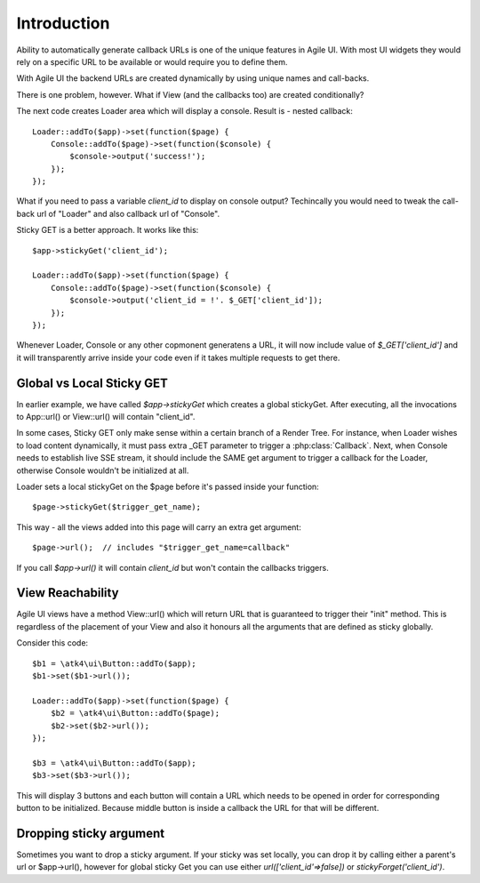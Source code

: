 

Introduction
------------

Ability to automatically generate callback URLs is one of the unique features in Agile UI.
With most UI widgets they would rely on a specific URL to be available or would require
you to define them. 

With Agile UI the backend URLs are created dynamically by using unique names and call-backs.

There is one problem, however. What if View (and the callbacks too) are created conditionally?

The next code creates Loader area which will display a console. Result is - nested callback::

    Loader::addTo($app)->set(function($page) {
        Console::addTo($page)->set(function($console) {
            $console->output('success!');
        });
    });

What if you need to pass a variable `client_id` to display on console output? Techincally you
would need to tweak the call-back url of "Loader" and also callback url of "Console".

Sticky GET is a better approach. It works like this::

    $app->stickyGet('client_id');

    Loader::addTo($app)->set(function($page) {
        Console::addTo($page)->set(function($console) {
            $console->output('client_id = !'. $_GET['client_id']);
        });
    });

Whenever Loader, Console or any other copmonent generatens a URL, it will now include value
of `$_GET['client_id']` and it will transparently arrive inside your code even if it takes
multiple requests to get there.


Global vs Local Sticky GET
^^^^^^^^^^^^^^^^^^^^^^^^^^

In earlier example, we have called `$app->stickyGet` which creates a global stickyGet. After
executing, all the invocations to App::url() or View::url() will contain "client_id". 

In some cases, Sticky GET only make sense within a certain branch of a Render Tree. For instance,
when Loader wishes to load content dynamically, it must pass extra _GET parameter to trigger a
:php:class:`Callback`. Next, when Console needs to establish live SSE stream, it should include
the SAME get argument to trigger a callback for the Loader, otherwise Console wouldn't be
initialized at all.

Loader sets a local stickyGet on the $page before it's passed inside your function::

    $page->stickyGet($trigger_get_name);

This way - all the views added into this page will carry an extra get argument::

    $page->url();  // includes "$trigger_get_name=callback"

If you call `$app->url()` it will contain `client_id` but won't contain the callbacks triggers.

View Reachability
^^^^^^^^^^^^^^^^^

Agile UI views have a method View::url() which will return URL that is guaranteed to trigger their "init"
method. This is regardless of the placement of your View and also it honours all the arguments that are
defined as sticky globally.

Consider this code::

    $b1 = \atk4\ui\Button::addTo($app);
    $b1->set($b1->url());

    Loader::addTo($app)->set(function($page) {
        $b2 = \atk4\ui\Button::addTo($page);
        $b2->set($b2->url());
    });

    $b3 = \atk4\ui\Button::addTo($app);
    $b3->set($b3->url());

This will display 3 buttons and each button will contain a URL which needs to be opened in order for
corresponding button to be initialized. Because middle button is inside a callback the URL for that
will be different.


Dropping sticky argument
^^^^^^^^^^^^^^^^^^^^^^^^

Sometimes you want to drop a sticky argument. If your sticky was set locally, you can drop it by calling
either a parent's url or $app->url(), however for global sticky Get you can use either `url(['client_id'=>false])` 
or `stickyForget('client_id')`.


